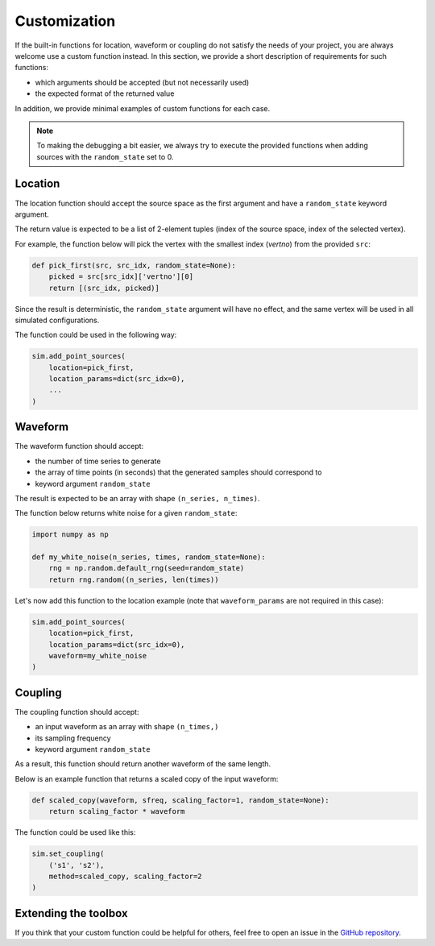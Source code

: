 =============
Customization
=============

If the built-in functions for location, waveform or coupling do not satisfy the 
needs of your project, you are always welcome use a custom function instead. 
In this section, we provide a short description of requirements for such functions:

* which arguments should be accepted (but not necessarily used)

* the expected format of the returned value

In addition, we provide minimal examples of custom functions for each case.

.. note::
    To making the debugging a bit easier, we always try to execute the provided
    functions when adding sources with the ``random_state`` set to 0.

Location
========

The location function should accept the source space as the first argument and 
have a ``random_state`` keyword argument.

The return value is expected to be a list of 2-element tuples (index of the
source space, index of the selected vertex).

For example, the function below will pick the vertex with the smallest index 
(`vertno`) from the provided ``src``:

.. code-block:: python

    def pick_first(src, src_idx, random_state=None):
        picked = src[src_idx]['vertno'][0]
        return [(src_idx, picked)]

Since the result is deterministic, the ``random_state`` argument will have no
effect, and the same vertex will be used in all simulated configurations.

The function could be used in the following way:

.. code-block:: python

    sim.add_point_sources(
        location=pick_first,
        location_params=dict(src_idx=0),
        ...
    )

Waveform
========

The waveform function should accept:

* the number of time series to generate

* the array of time points (in seconds) that the generated samples should 
  correspond to

* keyword argument ``random_state``

The result is expected to be an array with shape ``(n_series, n_times)``.

The function below returns white noise for a given ``random_state``:

.. code-block:: python

    import numpy as np

    def my_white_noise(n_series, times, random_state=None):
        rng = np.random.default_rng(seed=random_state)
        return rng.random((n_series, len(times))

Let's now add this function to the location example (note that ``waveform_params``
are not required in this case):

.. code-block:: python

    sim.add_point_sources(
        location=pick_first,
        location_params=dict(src_idx=0),
        waveform=my_white_noise
    )

Coupling
========

The coupling function should accept:

* an input waveform as an array with shape ``(n_times,)``

* its sampling frequency

* keyword argument ``random_state``

As a result, this function should return another waveform of the same length.

Below is an example function that returns a scaled copy of the input waveform:

.. code-block:: python

    def scaled_copy(waveform, sfreq, scaling_factor=1, random_state=None):
        return scaling_factor * waveform

The function could be used like this:

.. code-block:: python

    sim.set_coupling(
        ('s1', 's2'), 
        method=scaled_copy, scaling_factor=2
    )

Extending the toolbox
=====================

If you think that your custom function could be helpful for others, feel free to 
open an issue in the `GitHub repository <https://github.com/ctrltz/meegsim>`_.
